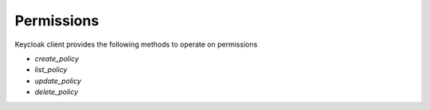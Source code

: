 Permissions
===========

Keycloak client provides the following methods to operate on permissions

* `create_policy`
* `list_policy`
* `update_policy`
* `delete_policy`
